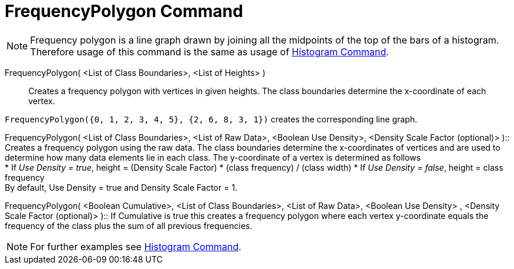 = FrequencyPolygon Command

[NOTE]
====

Frequency polygon is a line graph drawn by joining all the midpoints of the top of the bars of a histogram. Therefore
usage of this command is the same as usage of xref:/commands/Histogram_Command.adoc[Histogram Command].

====

FrequencyPolygon( <List of Class Boundaries>, <List of Heights> )::
  Creates a frequency polygon with vertices in given heights. The class boundaries determine the x-coordinate of each
  vertex.

[EXAMPLE]
====

`FrequencyPolygon({0, 1, 2, 3, 4, 5}, {2, 6, 8, 3, 1})` creates the corresponding line graph.

====

FrequencyPolygon( <List of Class Boundaries>, <List of Raw Data>, <Boolean Use Density>, <Density Scale Factor
(optional)> )::
  Creates a frequency polygon using the raw data. The class boundaries determine the x-coordinates of vertices and are
  used to determine how many data elements lie in each class. The y-coordinate of a vertex is determined as follows
  +
  * If _Use Density = true_, height = (Density Scale Factor) * (class frequency) / (class width)
  * If _Use Density = false_, height = class frequency
  +
  By default, Use Density = true and Density Scale Factor = 1.

FrequencyPolygon( <Boolean Cumulative>, <List of Class Boundaries>, <List of Raw Data>, <Boolean Use Density> , <Density
Scale Factor (optional)> )::
  If Cumulative is true this creates a frequency polygon where each vertex y-coordinate equals the frequency of the
  class plus the sum of all previous frequencies.

[NOTE]
====

For further examples see xref:/commands/Histogram_Command.adoc[Histogram Command].

====
